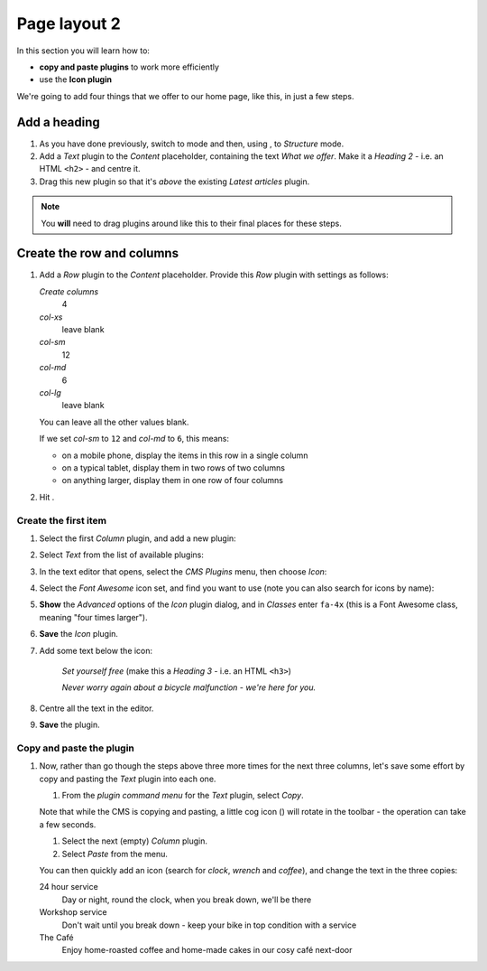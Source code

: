 .. _adding_four_columns:

#############
Page layout 2
#############

In this section you will learn how to:

* **copy and paste plugins** to work more efficiently
* use the **Icon plugin**


We're going to add four things that we offer to our home page, like this, in just a few steps.

.. image:: /user/tutorial/images/services.png
    :alt: a list of four services
    :align: center


**************
Add a heading
**************

#.  As you have done previously, switch to |edit-button| mode and then, using |structure-button|,
    to *Structure* mode.

    .. |edit-button| image:: /user/tutorial/images/edit-button.png
       :alt: 'Edit'
       :width: 45

    .. |structure-button| image:: /user/tutorial/images/structure-button.png
       :alt: the 'Structure' toggle
       :width: 148

#.  Add a *Text* plugin to the *Content* placeholder, containing the text *What we offer*. Make it
    a *Heading 2* - i.e. an HTML ``<h2>`` - and centre it.

#.  Drag this new plugin so that it's *above* the existing *Latest articles* plugin.

.. note:: You **will** need to drag plugins around like this to their final places for these steps.


****************************
Create the row and columns
****************************

#.  Add a *Row* plugin to the *Content* placeholder. Provide this *Row* plugin with settings as
    follows:

    .. image:: /user/tutorial/images/4_col_12_6.png
       :alt: Define columns
       :align: right
       :width: 180

    *Create columns*
        4

    *col-xs*
        leave blank

    *col-sm*
        12

    *col-md*
        6

    *col-lg*
        leave blank

    You can leave all the other values blank.

    If we set *col-sm* to ``12`` and *col-md* to ``6``, this means:

    * on a mobile phone, display the items in this row in a single column
    * on a typical tablet, display them in two rows of two columns
    * on anything larger, display them in one row of four columns

#.  Hit |save-button|.

    .. |save-button| image:: /user/tutorial/images/save_button.png
       :alt: 'Save'
       :width: 60


Create the first item
=======================

#.  Select the first *Column* plugin, and add a new plugin:

    .. image:: /user/tutorial/images/add-plugin-to-column.png
       :alt: add a plugin inside the column
       :align: center

#.  Select *Text* from the list of available plugins:

    .. image:: /user/tutorial/images/add_text_plugin.png
       :alt: add text plugin
       :align: center

#.  In the text editor that opens, select the *CMS Plugins* menu, then choose *Icon*:

    .. image:: /user/tutorial/images/select-icon-plugin.png
       :alt: select icon plugin
       :align: center
       :width: 280

#.  Select the *Font Awesome* icon set, and find you want to use (note you can also search for
    icons by name):

    .. image:: /user/tutorial/images/fontawesome_icon.png
        :alt: Fontawesome Icon
        :width: 400
        :align: center

#.  **Show** the *Advanced* options of the *Icon* plugin dialog, and in *Classes* enter ``fa-4x``
    (this is a Font Awesome class, meaning "four times larger").

#.  **Save** the *Icon* plugin.

#.  Add some text below the icon:

        *Set yourself free* (make this a *Heading 3* - i.e. an HTML ``<h3>``)

        *Never worry again about a bicycle malfunction - we're here for you.*

#.  Centre all the text in the editor.

#.  **Save** the plugin.


Copy and paste the plugin
=========================

#.  Now, rather than go though the steps above three more times for the next three columns, let's
    save some effort by copy and pasting the *Text* plugin into each one.

    #.  From the *plugin command menu* for the *Text* plugin, select *Copy*.

    .. image:: /user/tutorial/images/copy_plugin.png
        :alt: Copy plugin
        :align: center

    Note that while the CMS is copying and pasting, a little cog icon (|cog-icon|) will rotate in
    the toolbar - the operation can take a few seconds.

    .. |cog-icon| image:: /user/tutorial/images/cog.png
        :alt: cog icon
        :width: 20

    #.  Select the next (empty) *Column* plugin.
    #.  Select *Paste* from the menu.

    .. image:: /user/tutorial/images/paste_plugin.png
        :alt: Paste plugin
        :align: center


    You can then quickly add an icon (search for *clock*, *wrench* and *coffee*), and change the
    text in the three copies:

    24 hour service
        Day or night, round the clock, when you break down, we'll be there

    Workshop service
        Don't wait until you break down - keep your bike in top condition with a service

    The Café
        Enjoy home-roasted coffee and home-made cakes in our cosy café next-door
